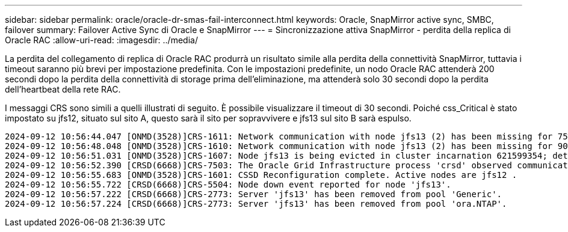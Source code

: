 ---
sidebar: sidebar 
permalink: oracle/oracle-dr-smas-fail-interconnect.html 
keywords: Oracle, SnapMirror active sync, SMBC, failover 
summary: Failover Active Sync di Oracle e SnapMirror 
---
= Sincronizzazione attiva SnapMirror - perdita della replica di Oracle RAC
:allow-uri-read: 
:imagesdir: ../media/


[role="lead"]
La perdita del collegamento di replica di Oracle RAC produrrà un risultato simile alla perdita della connettività SnapMirror, tuttavia i timeout saranno più brevi per impostazione predefinita. Con le impostazioni predefinite, un nodo Oracle RAC attenderà 200 secondi dopo la perdita della connettività di storage prima dell'eliminazione, ma attenderà solo 30 secondi dopo la perdita dell'heartbeat della rete RAC.

I messaggi CRS sono simili a quelli illustrati di seguito. È possibile visualizzare il timeout di 30 secondi. Poiché css_Critical è stato impostato su jfs12, situato sul sito A, questo sarà il sito per sopravvivere e jfs13 sul sito B sarà espulso.

....
2024-09-12 10:56:44.047 [ONMD(3528)]CRS-1611: Network communication with node jfs13 (2) has been missing for 75% of the timeout interval.  If this persists, removal of this node from cluster will occur in 6.980 seconds
2024-09-12 10:56:48.048 [ONMD(3528)]CRS-1610: Network communication with node jfs13 (2) has been missing for 90% of the timeout interval.  If this persists, removal of this node from cluster will occur in 2.980 seconds
2024-09-12 10:56:51.031 [ONMD(3528)]CRS-1607: Node jfs13 is being evicted in cluster incarnation 621599354; details at (:CSSNM00007:) in /gridbase/diag/crs/jfs12/crs/trace/onmd.trc.
2024-09-12 10:56:52.390 [CRSD(6668)]CRS-7503: The Oracle Grid Infrastructure process 'crsd' observed communication issues between node 'jfs12' and node 'jfs13', interface list of local node 'jfs12' is '192.168.30.1:33194;', interface list of remote node 'jfs13' is '192.168.30.2:33621;'.
2024-09-12 10:56:55.683 [ONMD(3528)]CRS-1601: CSSD Reconfiguration complete. Active nodes are jfs12 .
2024-09-12 10:56:55.722 [CRSD(6668)]CRS-5504: Node down event reported for node 'jfs13'.
2024-09-12 10:56:57.222 [CRSD(6668)]CRS-2773: Server 'jfs13' has been removed from pool 'Generic'.
2024-09-12 10:56:57.224 [CRSD(6668)]CRS-2773: Server 'jfs13' has been removed from pool 'ora.NTAP'.
....